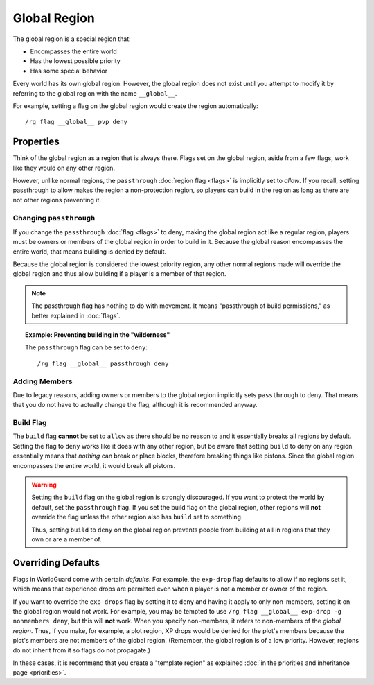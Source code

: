 =============
Global Region
=============

The global region is a special region that:

* Encompasses the entire world
* Has the lowest possible priority
* Has some special behavior

Every world has its own global region. However, the global region does not exist until you attempt to modify it by referring to the global region with the name ``__global__``.

For example, setting a flag on the global region would create the region automatically::

    /rg flag __global__ pvp deny

Properties
==========

Think of the global region as a region that is always there. Flags set on the global region, aside from a few flags, work like they would on any other region.

However, unlike normal regions, the ``passthrough`` :doc:`region flag <flags>` is implicitly set to *allow*. If you recall, setting passthrough to allow makes the region a non-protection region, so players can build in the region as long as there are not other regions preventing it.

Changing ``passthrough``
~~~~~~~~~~~~~~~~~~~~~~~~

If you change the ``passthrough`` :doc:`flag <flags>` to deny, making the global region act like a regular region, players must be owners or members of the global region in order to build in it. Because the global reason encompasses the entire world, that means building is denied by default.

Because the global region is considered the lowest priority region, any other normal regions made will override the global region and thus allow building if a player is a member of that region.

.. note::
    The passthrough flag has nothing to do with movement. It means "passthrough of build permissions," as better explained in :doc:`flags`.

.. topic:: Example: Preventing building in the "wilderness"

    The ``passthrough`` flag can be set to ``deny``::

        /rg flag __global__ passthrough deny

Adding Members
~~~~~~~~~~~~~~

Due to legacy reasons, adding owners or members to the global region implicitly sets ``passthrough`` to deny. That means that you do not have to actually change the flag, although it is recommended anyway.

Build Flag
~~~~~~~~~~

The ``build`` flag **cannot** be set to ``allow`` as there should be no reason to and it essentially breaks all regions by default. Setting the flag to ``deny`` works like it does with any other region, but be aware that setting ``build`` to deny on any region essentially means that *nothing* can break or place blocks, therefore breaking things like pistons. Since the global region encompasses the entire world, it would break all pistons.

.. warning::

    Setting the ``build`` flag on the global region is strongly discouraged. If you want to protect the world by default, set the ``passthrough`` flag. If you set the build flag on the global region, other regions will **not** override the flag unless the other region also has ``build`` set to something.

    Thus, setting ``build`` to ``deny`` on the global region prevents people from building at all in regions that they own or are a member of.

Overriding Defaults
===================

Flags in WorldGuard come with certain *defaults*. For example, the ``exp-drop`` flag defaults to allow if no regions set it, which means that experience drops are permitted even when a player is not a member or owner of the region.

If you want to override the ``exp-drops`` flag by setting it to ``deny`` and having it apply to only non-members, setting it on the global region would not work. For example, you may be tempted to use ``/rg flag __global__ exp-drop -g nonmembers deny``, but this will **not** work. When you specify non-members, it refers to non-members of the *global region*. Thus, if you make, for example, a plot region, XP drops would be denied for the plot's members because the plot's members are not members of the global region. (Remember, the global region is of a low priority. However, regions do not inherit from it so flags do not propagate.)

In these cases, it is recommend that you create a "template region" as explained :doc:`in the priorities and inheritance page <priorities>`.
